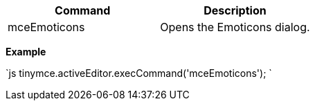 |===
| Command | Description

| mceEmoticons
| Opens the Emoticons dialog.
|===

*Example*

`js
tinymce.activeEditor.execCommand('mceEmoticons');
`
